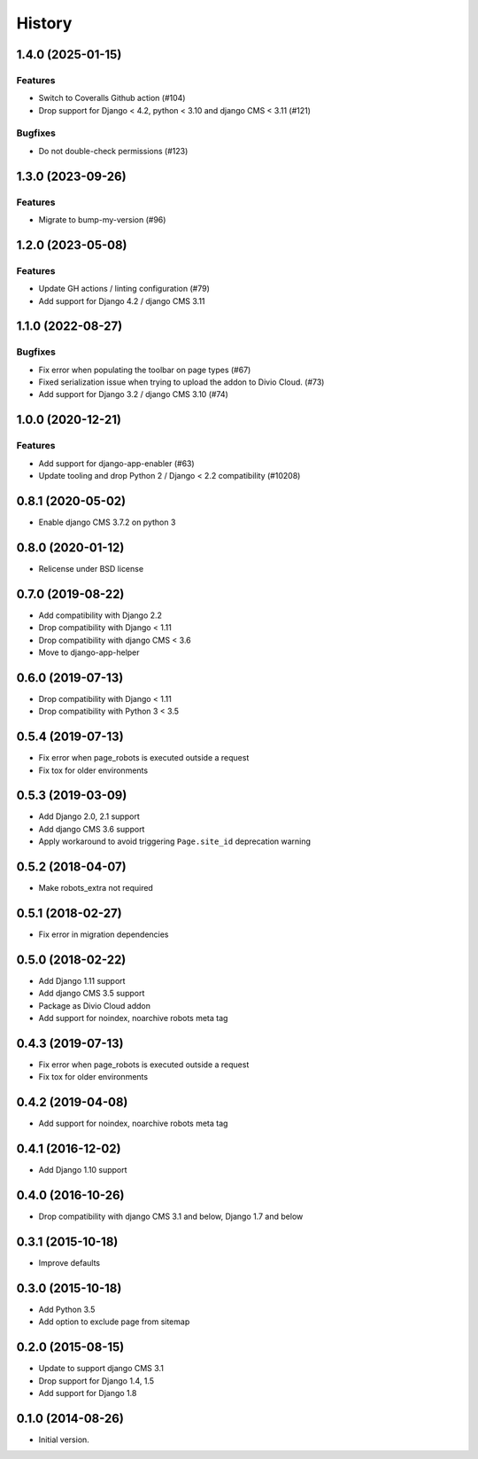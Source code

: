 .. :changelog:

*******
History
*******

.. towncrier release notes start

1.4.0 (2025-01-15)
==================

Features
--------

- Switch to Coveralls Github action (#104)
- Drop support for Django < 4.2, python < 3.10 and django CMS < 3.11 (#121)


Bugfixes
--------

- Do not double-check permissions (#123)


1.3.0 (2023-09-26)
==================

Features
--------

- Migrate to bump-my-version (#96)


1.2.0 (2023-05-08)
==================

Features
--------

- Update GH actions / linting configuration (#79)
- Add support for Django 4.2 / django CMS 3.11


1.1.0 (2022-08-27)
==================

Bugfixes
--------

- Fix error when populating the toolbar on page types (#67)
- Fixed serialization issue when trying to upload the addon to Divio Cloud. (#73)
- Add support for Django 3.2 / django CMS 3.10 (#74)


1.0.0 (2020-12-21)
==================

Features
--------

- Add support for django-app-enabler (#63)
- Update tooling and drop Python 2 / Django < 2.2 compatibility (#10208)

0.8.1 (2020-05-02)
==================

* Enable django CMS 3.7.2 on python 3

0.8.0 (2020-01-12)
==================

* Relicense under BSD license

0.7.0 (2019-08-22)
==================

* Add compatibility with Django 2.2
* Drop compatibility with Django < 1.11
* Drop compatibility with django CMS < 3.6
* Move to django-app-helper

0.6.0 (2019-07-13)
==================

* Drop compatibility with Django < 1.11
* Drop compatibility with Python 3 < 3.5

0.5.4 (2019-07-13)
==================

* Fix error when page_robots is executed outside a request
* Fix tox for older environments

0.5.3 (2019-03-09)
==================

* Add Django 2.0, 2.1 support
* Add django CMS 3.6 support
* Apply workaround to avoid triggering ``Page.site_id`` deprecation warning

0.5.2 (2018-04-07)
==================

* Make robots_extra not required

0.5.1 (2018-02-27)
==================

* Fix error in migration dependencies

0.5.0 (2018-02-22)
==================

* Add Django 1.11 support
* Add django CMS 3.5 support
* Package as Divio Cloud addon
* Add support for noindex, noarchive robots meta tag

0.4.3 (2019-07-13)
==================

* Fix error when page_robots is executed outside a request
* Fix tox for older environments

0.4.2 (2019-04-08)
==================

* Add support for noindex, noarchive robots meta tag

0.4.1 (2016-12-02)
==================

* Add Django 1.10 support

0.4.0 (2016-10-26)
==================

* Drop compatibility with django CMS 3.1 and below, Django 1.7 and below

0.3.1 (2015-10-18)
==================

* Improve defaults

0.3.0 (2015-10-18)
==================

* Add Python 3.5
* Add option to exclude page from sitemap

0.2.0 (2015-08-15)
==================

* Update to support django CMS 3.1
* Drop support for Django 1.4, 1.5
* Add support for Django 1.8

0.1.0 (2014-08-26)
==================

* Initial version.
